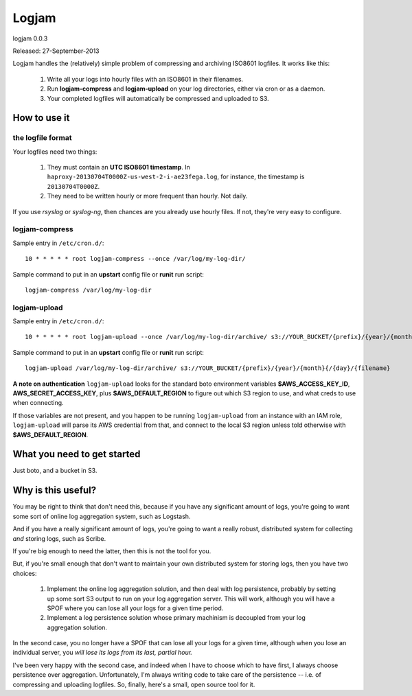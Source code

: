 ======
Logjam
======

logjam 0.0.3

Released: 27-September-2013

.. image:: https://travis-ci.org/hblanks/logjam.png?branch=master
        :target: https://travis-ci.org/hblanks/logjam


Logjam handles the (relatively) simple problem of compressing and archiving
ISO8601 logfiles. It works like this:

    1. Write all your logs into hourly files with an ISO8601 in their filenames.
    2. Run **logjam-compress** and **logjam-upload** on your log directories,
       either via cron or as a daemon.
    3. Your completed logfiles will automatically be compressed and uploaded to S3.

How to use it
-------------

the logfile format
~~~~~~~~~~~~~~~~~~

Your logfiles need two things:

	#. They must contain an **UTC ISO8601 timestamp**. In
	   ``haproxy-20130704T0000Z-us-west-2-i-ae23fega.log``, for instance,
	   the timestamp is ``20130704T0000Z``.
	#. They need to be written hourly or more frequent than hourly. Not daily.

If you use *rsyslog* or *syslog-ng*, then chances are you already use hourly
files. If not, they're very easy to configure.

logjam-compress
~~~~~~~~~~~~~~~

Sample entry in ``/etc/cron.d/``::

	10 * * * * * root logjam-compress --once /var/log/my-log-dir/

Sample command to put in an **upstart** config file or **runit** run script::

	logjam-compress /var/log/my-log-dir


logjam-upload
~~~~~~~~~~~~~~~

Sample entry in ``/etc/cron.d/``::

	10 * * * * * root logjam-upload --once /var/log/my-log-dir/archive/ s3://YOUR_BUCKET/{prefix}/{year}/{month}{/{day}/{filename}

Sample command to put in an **upstart** config file or **runit** run script::

	 logjam-upload /var/log/my-log-dir/archive/ s3://YOUR_BUCKET/{prefix}/{year}/{month}{/{day}/{filename}

**A note on authentication** ``logjam-upload`` looks for the standard boto
environment variables **$AWS_ACCESS_KEY_ID**, **AWS_SECRET_ACCESS_KEY**, plus
**$AWS_DEFAULT_REGION** to figure out which S3 region to use, and what creds
to use when connecting.

If those variables are not present, and you happen to be running
``logjam-upload`` from an instance with an IAM role, ``logjam-upload``
will parse its AWS credential from that, and connect to the local S3
region unless told otherwise with **$AWS_DEFAULT_REGION**.


What you need to get started
----------------------------

Just boto, and a bucket in S3.


Why is this useful?
-------------------

You may be right to think that don't need this, because if you have any
significant amount of logs, you're going to want some sort of online log
aggregation system, such as Logstash.

And if you have a really significant amount of logs, you're going to want
a really robust, distributed system for collecting *and* storing logs, such as
Scribe.

If you're big enough to need the latter, then this is not the tool for you.

But, if you're small enough that don't want to maintain your own distributed
system for storing logs, then you have two choices:

    1. Implement the online log aggregation solution, and then deal with log
       persistence, probably by setting up some sort S3 output to run on
       your log aggregation server. This will work, although you will have a
       SPOF where you can lose all your logs for a given time period.

    2. Implement a log persistence solution whose primary machinism is
       decoupled from your log aggregation solution.

In the second case, you no longer have a SPOF that can lose all your logs for a
given time, although when you lose an individual server, you *will lose its logs
from its last, partial hour.*

I've been very happy with the second case, and indeed when I have to
choose which to have first, I always choose persistence over
aggregation. Unfortunately, I'm always writing code to take care of the
persistence -- i.e. of compressing and uploading logfiles. So, finally,
here's a small, open source tool for it.
